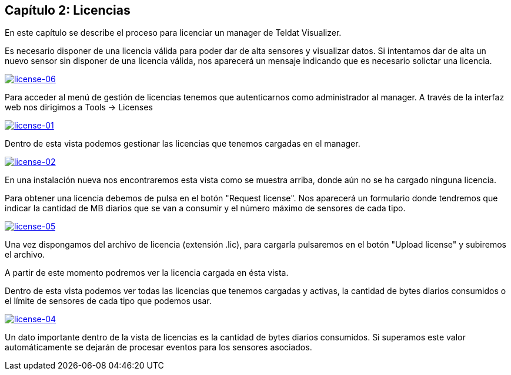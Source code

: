 == Capítulo 2: Licencias

En este capítulo se describe el proceso para licenciar un manager de Teldat Visualizer.

Es necesario disponer de una licencia válida para poder dar de alta sensores y visualizar datos. Si intentamos dar de alta
un nuevo sensor sin disponer de una licencia válida, nos aparecerá un mensaje indicando que es necesario solictar una licencia.

image:../images/license/license-06.png["license-06",link="../images/install/license-06.png",align="center"]

Para acceder al menú de gestión de licencias tenemos que autenticarnos como administrador al manager.
A través de la interfaz web nos dirigimos a Tools -> Licenses

image:../images/license/license-01.png["license-01",link="../images/install/license-01.png",align="center"]

Dentro de esta vista podemos gestionar las licencias que tenemos cargadas en el manager.

image:../images/license/license-02.png["license-02",link="../images/install/license-02.png",align="center"]

En una instalación nueva nos encontraremos esta vista como se muestra arriba, donde aún no se ha cargado ninguna licencia.

Para obtener una licencia debemos de pulsa en el botón "Request license". Nos aparecerá un formulario donde tendremos que
indicar la cantidad de MB diarios que se van a consumir y el número máximo de sensores de cada tipo.

image:../images/license/license-05.png["license-05",link="../images/install/license-05.png",align="center"]

Una vez dispongamos del archivo de licencia (extensión .lic), para cargarla pulsaremos en el botón "Upload license"
y subiremos el archivo.

A partir de este momento podremos ver la licencia cargada en ésta vista.

Dentro de esta vista podemos ver todas las licencias que tenemos cargadas y activas, la cantidad de bytes diarios consumidos o
el límite de sensores de cada tipo que podemos usar.

image:../images/license/license-04.png["license-04",link="../images/install/license-04.png",align="center"]

Un dato importante dentro de la vista de licencias es la cantidad de bytes diarios consumidos. Si superamos este valor
automáticamente se dejarán de procesar eventos para los sensores asociados.
